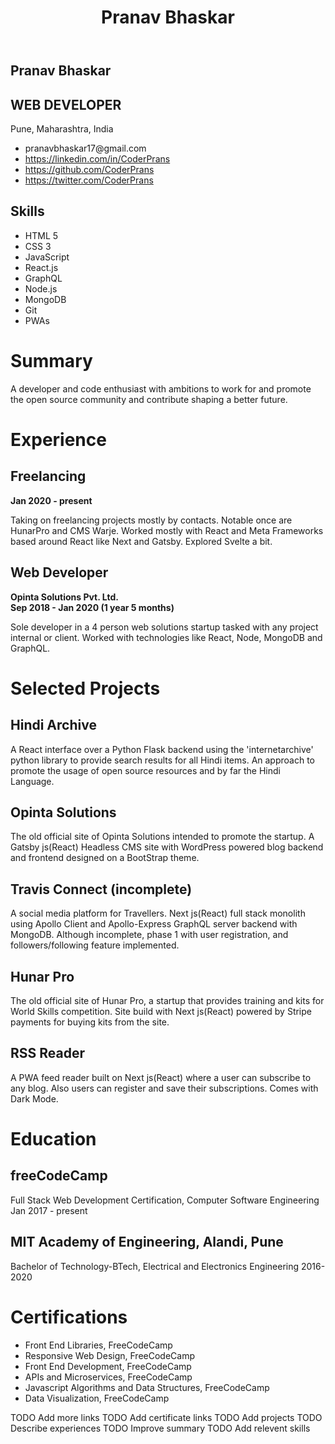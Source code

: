 #+TITLE: Pranav Bhaskar
#+OPTIONS: toc:nil html-preamble:nil html-postamble:nil num:nil
#+HTML_HEAD: <link rel="stylesheet" type="text/css" href="test.css" />
#+HTML_DOCTYPE: html5

#+HTML: <aside>
#+HTML: <h1 id="name">Pranav Bhaskar</h1>
#+HTML: <h2 id="title">WEB DEVELOPER</h2>
Pune, Maharashtra, India
#+HTML: <div class="links">
-  pranavbhaskar17@gmail.com
-  [[https://linkedin.com/in/CoderPrans]]
-  [[https://github.com/CoderPrans]]
-  [[https://twitter.com/CoderPrans]]
#+HTML: </div>
#+HTML: <h2>Skills</h2>
- HTML 5
- CSS 3
- JavaScript 
- React.js 
- GraphQL 
- Node.js 
- MongoDB 
- Git
- PWAs

#+HTML: </aside>

* Summary
A developer and code enthusiast with ambitions to work for and promote the
open source community and contribute shaping a better future.

* Experience
** Freelancing
#+HTML: <b>Jan 2020 - present</b>
Taking on freelancing projects mostly by contacts. Notable once are HunarPro and
CMS Warje. Worked mostly with React and Meta Frameworks based around React like
Next and Gatsby. Explored Svelte a bit. 
** Web Developer
#+HTML: <b>Opinta Solutions Pvt. Ltd. <br />Sep 2018 - Jan 2020 (1 year 5 months)</b> 

Sole developer in a 4 person web solutions startup tasked with any project 
internal or client. Worked with technologies like React, Node, MongoDB and 
GraphQL.

* Selected Projects
** Hindi Archive
A React interface over a Python Flask backend using the 'internetarchive'
python library to provide search results for all Hindi items. An approach to
promote the usage of open source resources and by far the Hindi Language.
** Opinta Solutions
The old official site of Opinta Solutions intended to promote the startup. 
A Gatsby js(React) Headless CMS site with WordPress powered blog backend and 
frontend designed on a BootStrap theme.
** Travis Connect (incomplete)
A social media platform for Travellers. Next js(React) full stack monolith 
using Apollo Client and Apollo-Express GraphQL server backend with MongoDB. 
Although incomplete, phase 1 with user registration, and 
followers/following feature implemented.
** Hunar Pro 
The old official site of Hunar Pro, a startup that provides training and 
kits for World Skills competition. Site build with Next js(React) powered by
Stripe payments for buying kits from the site.
** RSS Reader
A PWA feed reader built on Next js(React) where a user can subscribe to any blog.
Also users can register and save their subscriptions. Comes with Dark Mode.
* Education
** freeCodeCamp
Full Stack Web Development Certification, Computer Software Engineering
Jan 2017 - present

** MIT Academy of Engineering, Alandi, Pune
Bachelor of Technology-BTech, Electrical and Electronics Engineering
2016-2020

* Certifications
- Front End Libraries, FreeCodeCamp
- Responsive Web Design, FreeCodeCamp
- Front End Development, FreeCodeCamp
- APIs and Microservices, FreeCodeCamp
- Javascript Algorithms and Data Structures, FreeCodeCamp
- Data Visualization, FreeCodeCamp

#+BEGIN_todos
 TODO Add more links
 TODO Add certificate links
 TODO Add projects
 TODO Describe experiences
 TODO Improve summary
 TODO Add relevent skills
#+END_todos
